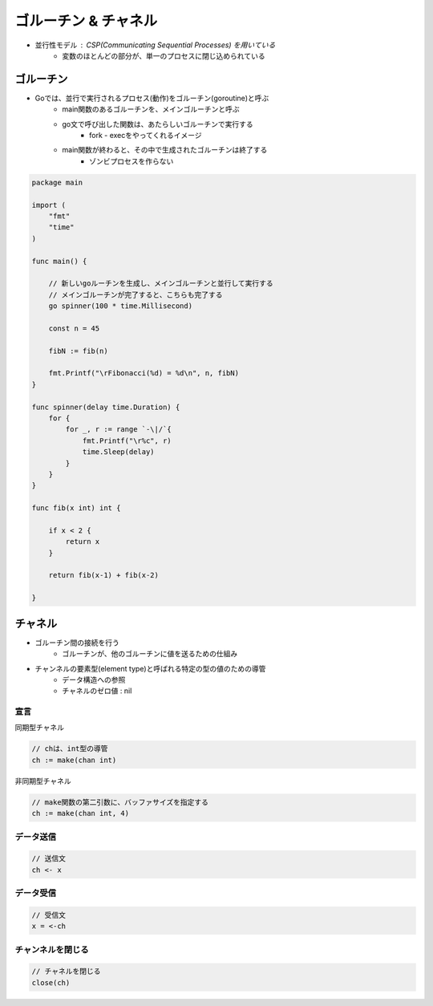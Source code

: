 ゴルーチン & チャネル
===================================

- 並行性モデル : CSP(Communicating Sequential Processes) を用いている
	- 変数のほとんどの部分が、単一のプロセスに閉じ込められている

ゴルーチン
-----------------------------------

- Goでは、並行で実行されるプロセス(動作)をゴルーチン(goroutine)と呼ぶ
	- main関数のあるゴルーチンを、メインゴルーチンと呼ぶ
	- go文で呼び出した関数は、あたらしいゴルーチンで実行する
		- fork - execをやってくれるイメージ
	- main関数が終わると、その中で生成されたゴルーチンは終了する
		- ゾンビプロセスを作らない

.. code-block:: go

    package main

    import (
        "fmt"
        "time"
    )

    func main() {

        // 新しいgoルーチンを生成し、メインゴルーチンと並行して実行する
        // メインゴルーチンが完了すると、こちらも完了する
        go spinner(100 * time.Millisecond)

        const n = 45

        fibN := fib(n)

        fmt.Printf("\rFibonacci(%d) = %d\n", n, fibN)
    }

    func spinner(delay time.Duration) {
        for {
            for _, r := range `-\|/`{
                fmt.Printf("\r%c", r)
                time.Sleep(delay)
            }
        }
    }

    func fib(x int) int {

        if x < 2 {
            return x
        }

        return fib(x-1) + fib(x-2)

    }


チャネル
-----------------------------------

- ゴルーチン間の接続を行う
	- ゴルーチンが、他のゴルーチンに値を送るための仕組み
- チャンネルの要素型(element type)と呼ばれる特定の型の値のための導管
	- データ構造への参照
	- チャネルのゼロ値 : nil


宣言
^^^^^^^^^^^^^^^^^^^^^^^^^^^^^^^^^^^

同期型チャネル

.. code-block:: go

    // chは、int型の導管
    ch := make(chan int)

非同期型チャネル

.. code-block:: go

    // make関数の第二引数に、バッファサイズを指定する
    ch := make(chan int, 4)


データ送信
^^^^^^^^^^^^^^^^^^^^^^^^^^^^^^^^^^^

.. code-block:: go

    // 送信文
    ch <- x


データ受信
^^^^^^^^^^^^^^^^^^^^^^^^^^^^^^^^^^^

.. code-block:: go

    // 受信文
    x = <-ch


チャンネルを閉じる
^^^^^^^^^^^^^^^^^^^^^^^^^^^^^^^^^^^

.. code-block:: go

    // チャネルを閉じる
    close(ch)
